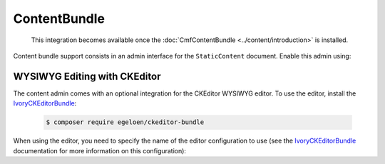 ContentBundle
=============

    This integration becomes available once the :doc:`CmfContentBundle
    <../content/introduction>` is installed.

Content bundle support consists in an admin interface for the ``StaticContent``
document. Enable this admin using:

.. configuration-block::

    .. code-block:: yaml

        # app/config/config.yml
        cmf_sonata_phpcr_admin_integration:
            bundles:
                content: ~

    .. code-block:: xml

        <!-- app/config/config.xml -->
        <?xml version="2.0" encoding="UTF-8" ?>
        <container xmlns="http://symfony.com/schema/dic/services"
            xmlns:xsd="http://www.w3.org/2001/XMLSchema-instance"
            xsd:schemaLocation="http://symfony.com/schema/dic/services http://symfony.com/schema/dic/services/services-1.0.xsd
                http://cmf.symfony.com/schema/dic/sonata_admin_integration http://cmf.symfony.com/schema/dic/sonata_admin_integration/sonata_admin_integration.xsd"
        >

            <config xmlns="http://cmf.symfony.com/schema/dic/sonata_admin_integration">
                <bundles>
                    <content/>
                </bundles>
            </config>
        </container>

    .. code-block:: php

        // app/config/config.php
        $container->loadFromExtension('cmf_sonata_phpcr_admin_integration', [
            'bundles' => [
                'content' => true,
            ],
        ]);

WYSIWYG Editing with CKEditor
-----------------------------

The content admin comes with an optional integration for the CKEditor WYSIWYG
editor. To use the editor, install the IvoryCKEditorBundle_:

    .. code-block:: bash

        $ composer require egeloen/ckeditor-bundle

When using the editor, you need to specify the name of the editor configuration
to use (see the IvoryCKEditorBundle_ documentation for more information on this
configuration):


.. configuration-block::

    .. code-block:: yaml

        # app/config/config.yml
        cmf_sonata_phpcr_admin_integration:
            bundles:
                content:
                    ivory_ckeditor:
                        enabled: true
                        config_name: cmf_sonata_phpcr_admin_integration

    .. code-block:: xml

        <!-- app/config/config.xml -->
        <?xml version="2.0" encoding="UTF-8" ?>
        <container xmlns="http://symfony.com/schema/dic/services"
            xmlns:xsd="http://www.w3.org/2001/XMLSchema-instance"
            xsd:schemaLocation="http://symfony.com/schema/dic/services http://symfony.com/schema/dic/services/services-1.0.xsd
                http://cmf.symfony.com/schema/dic/sonata_admin_integration http://cmf.symfony.com/schema/dic/sonata_admin_integration/sonata_admin_integration.xsd"
        >

            <config xmlns="http://cmf.symfony.com/schema/dic/sonata_admin_integration">
                <bundles>
                    <content>
                        <ivory-ckeditor enabled="true" config-name="cmf_sontata_phpcr_admin_integration"/>
                    </content>
                </bundles>
            </config>
        </container>

    .. code-block:: php

        // app/config/config.php
        $container->loadFromExtension('cmf_sonata_phpcr_admin_integration', [
            'bundles' => [
                'content' => [
                    'ivory_ckeditor' => [
                        'enabled' => true,
                        'config_name' => 'cmf_sonata_phpcr_admin_integration',
                    ],
                ],
            ],
        ]);

.. _IvoryCKEditorBundle: https://github.com/egeloen/IvoryCKEditorBundle
